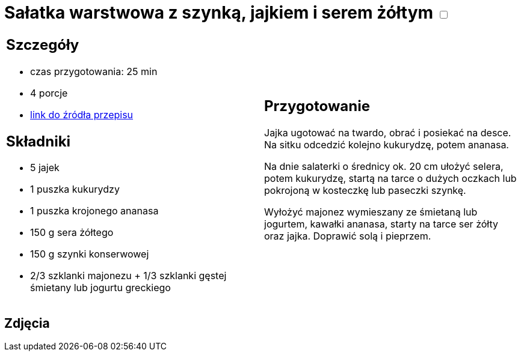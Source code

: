 = Sałatka warstwowa z szynką, jajkiem i serem żółtym +++ <label class="switch"><input data-status="off" type="checkbox"><span class="slider round"></span></label>+++

[cols=".<a,.<a"]
[frame=none]
[grid=none]
|===
|
== Szczegóły
* czas przygotowania: 25 min
* 4 porcje
* https://www.kwestiasmaku.com/przepis/salatka-warstwowa-z-szynka-jajkiem-i-serem-zoltym[link do źródła przepisu]

== Składniki
* 5 jajek
* 1 puszka kukurydzy
* 1 puszka krojonego ananasa
* 150 g sera żółtego
* 150 g szynki konserwowej
* 2/3 szklanki majonezu + 1/3 szklanki gęstej śmietany lub jogurtu greckiego

|
== Przygotowanie
Jajka ugotować na twardo, obrać i posiekać na desce. Na sitku odcedzić kolejno kukurydzę, potem ananasa.

Na dnie salaterki o średnicy ok. 20 cm ułożyć selera, potem kukurydzę, startą na tarce o dużych oczkach lub pokrojoną w kosteczkę lub paseczki szynkę.

Wyłożyć majonez wymieszany ze śmietaną lub jogurtem, kawałki ananasa, starty na tarce ser żółty oraz jajka. Doprawić solą i pieprzem.

|===

[.text-center]
== Zdjęcia
